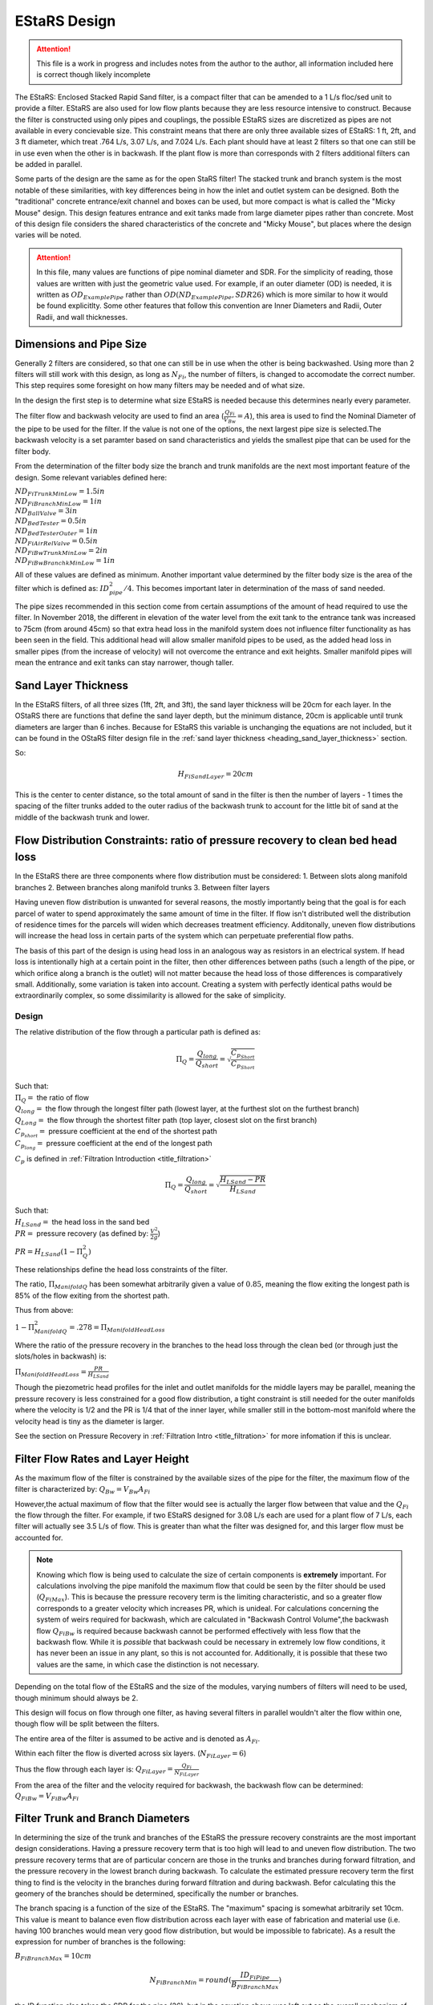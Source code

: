 .. _title_estars:

*******************
EStaRS Design
*******************


.. attention::

  This file is a work in progress and includes notes from the author to the author, all information included here is correct though likely incomplete


The EStaRS: Enclosed Stacked Rapid Sand filter, is a compact filter that can be amended to a 1 L/s floc/sed unit to provide a filter. EStaRS are also used for low flow plants because they are less resource intensive to construct. Because the filter is constructed using only pipes and couplings, the possible EStaRS sizes are discretized as pipes are not available in every concievable size. This constraint means that there are only three available sizes of EStaRS: 1 ft, 2ft, and 3 ft diameter, which treat .764 L/s, 3.07 L/s, and 7.024 L/s. Each plant should have at least 2 filters so that one can still be in use even when the other is in backwash. If the plant flow is more than corresponds with 2 filters additional filters can be added in parallel.

Some parts of the design are the same as for the open StaRS filter! The stacked trunk and branch system is the most notable of these similarities, with key differences being in how the inlet and outlet system can be designed. Both the "traditional" concrete entrance/exit channel and boxes can be used, but more compact is what is called the "Micky Mouse" design. This design features entrance and exit tanks made from large diameter pipes rather than concrete. Most of this design file considers the shared characteristics of the concrete and "Micky Mouse", but places where the design varies will be noted.

.. attention::

  In this file, many values are functions of pipe nominal diameter and SDR. For the simplicity of reading, those values are written with just the geometric value used. For example, if an outer diameter (OD) is needed, it is written as :math:`OD_{ExamplePipe}` rather than :math:`OD(ND_{ExamplePipe}, SDR26)` which is more similar to how it would be found explicitlty. Some other features that follow this convention are Inner Diameters and Radii, Outer Radii, and wall thicknesses.



Dimensions and Pipe Size
=========================

Generally 2 filters are considered, so that one can still be in use when the other is being backwashed. Using more than 2 filters will still work with this design, as long as :math:`N_{Fi}`, the number of filters, is changed to accomodate the correct number. This step requires some foresight on how many filters may be needed and of what size.

In the design the first step is to determine what size EStaRS is needed because this determines nearly every parameter.

The filter flow and backwash velocity are used to find an area (:math:`\frac{Q_{Fi}}{V_{Bw}}= A`), this area is used to find the Nominal Diameter of the pipe to be used for the filter.  If the value is not one of the options, the next largest pipe size is selected.The backwash velocity is a set paramter based on sand characteristics and yields the smallest pipe that can be used for the filter body.


From the determination of the filter body size the branch and trunk manifolds are the next most important feature of the design. Some relevant variables defined here:


|  :math:`ND_{FiTrunkMinLow} = 1.5in`
|  :math:`ND_{FiBranchMinLow} = 1in`
|  :math:`ND_{BallValve} = 3in`
|  :math:`ND_{BedTester} = 0.5in`
|  :math:`ND_{BedTesterOuter} = 1in`
|  :math:`ND_{FiAirRelValve} = 0.5in`
|  :math:`ND_{FiBwTrunkMinLow} = 2in`
|  :math:`ND_{FiBwBranchkMinLow} = 1in`

All of these values are defined as minimum. Another important value determined by the  filter body size is the area of the filter which is defined as: :math:`ID_{pipe}^2 / 4`. This becomes important later in determination of the mass of sand needed.

The pipe sizes recommended in this section come from certain assumptions of the amount of head required to use the filter. In November 2018, the different in elevation of the water level from the exit tank to the entrance tank was increased to 75cm (from around 45cm) so that extra head loss in the manifold system does not influence filter functionality as has been seen in the field. This additional head will allow smaller manifold pipes to be used, as the added head loss in smaller pipes (from the increase of velocity) will not overcome the entrance and exit heights. Smaller manifold pipes will mean the entrance and exit tanks can stay narrower, though taller.

Sand Layer Thickness
===========================


In the EStaRS filters, of all three sizes (1ft, 2ft, and 3ft), the sand layer thickness will be 20cm for each layer. In the OStaRS there are functions that define the sand layer depth, but the minimum distance, 20cm is applicable until trunk diameters are larger than 6 inches. Because for EStaRS this variable is unchanging the equations are not included, but it can be found in the OStaRS filter design file in the :ref:`sand layer thickness <heading_sand_layer_thickness>` section.

So:

.. math::

  H_{FiSandLayer} = 20cm

This is the center to center distance, so the total amount of sand in the filter is then the number of layers  - 1 times the spacing of the filter trunks added to the outer radius of the backwash trunk to account for the little bit of sand at the middle of the backwash trunk and lower.


Flow Distribution Constraints: ratio of pressure recovery to clean bed head loss
===================================================================================

In the EStaRS there are three components where flow distribution must be considered:
1. Between slots along manifold branches
2. Between branches along manifold trunks
3. Between filter layers

Having uneven flow distribution is unwanted for several reasons, the mostly importantly being that the goal is for each parcel of water to spend approximately the same amount of time in the filter. If flow isn't distributed well the distribution of residence times for the parcels will widen which decreases treatment efficiency. Additonally, uneven flow distributions will increase the head loss in certain parts of the system which can perpetuate preferential flow paths.

The basis of this part of the design is using head loss in an analogous way as resistors in an electrical system. If head loss is intentionally high at a certain point in the filter, then other differences between paths (such a length of the pipe, or which orifice along a branch is the outlet) will not matter because the head loss of those differences is comparatively small. Additionally, some variation is taken into account. Creating a system with perfectly identical paths would be extraordinarily complex, so some dissimilarity is allowed for the sake of simplicity.


Design
-------

The relative distribution of the flow through a particular path is defined as:

.. math::

  \Pi_Q = \frac{Q_{long}}{Q_{short}} = \sqrt{\frac{C_{p_{Short}}}{C_{p_{Short}}}}

| Such that:
| :math:`\Pi_Q =` the ratio of flow
| :math:`Q_{long} =` the flow through the longest filter path (lowest layer, at the furthest slot on the furthest branch)
| :math:`Q_{Long} =` the flow through the shortest filter path (top layer, closest slot on the first branch)
| :math:`C_{p_{short}} =` pressure coefficient at the end of the shortest path
| :math:`C_{p_{long}} =` pressure coefficient at the end of the longest path

:math:`C_p` is defined in :ref:`Filtration Introduction <title_filtration>`

.. math::

  \Pi_Q = \frac{Q_{long}}{Q_{short}} = \sqrt{\frac{H_{LSand}-PR}{H_{LSand}}}


| Such that:
| :math:`H_LSand =` the head loss in the sand bed
| :math:`PR =` pressure recovery (as defined by: :math:`\frac{V^2}{2g}`)


:math:`PR = H_{LSand}(1- \Pi_Q^2)`

These relationships define the head loss constraints of the filter.

The ratio, :math:`\Pi_{ManifoldQ}` has been  somewhat arbitrarily given a value of :math:`0.85`, meaning the flow exiting the longest path is 85% of the flow exiting from the shortest path.

Thus from above:

:math:`1 - \Pi_{ManifoldQ}^2 = .278 = \Pi_{ManifoldHeadLoss}`

Where the ratio of the pressure recovery in the branches to the head loss through the clean bed (or through just the slots/holes in backwash) is:

:math:`\Pi_{ManifoldHeadLoss} = \frac{PR}{H_{LSand}}`

Though the piezometric head profiles for the inlet and outlet manifolds for the middle layers may be parallel, meaning the pressure recovery is less constrained for a good flow distribution, a tight constraint is still needed for the outer manifolds where the velocity is 1/2 and the PR is 1/4 that of the inner layer, while smaller still in the bottom-most manifold where the velocity head is tiny as the diameter is larger.

See the section on Pressure Recovery  in :ref:`Filtration Intro <title_filtration>` for more infomation if this is unclear.



Filter Flow Rates and Layer Height
===================================

As the maximum flow of the filter is constrained by the available sizes of the pipe for the filter, the maximum flow of the filter is characterized by: :math:`Q_{Bw} = V_{Bw}A_{Fi}`

However,the actual maximum of flow that the filter would see is actually the larger flow between that value and the :math:`Q_{Fi}` the flow through the filter. For example, if two EStaRS designed for 3.08 L/s each are used for a plant flow of 7 L/s, each filter will actually see 3.5 L/s of flow. This is greater than what the filter was designed for, and this larger flow must be accounted for.

.. note::
  Knowing which flow is being used to calculate the size of certain components is **extremely** important. For calculations involving the pipe manifold the maximum flow that could be seen by the filter should be used (:math:`Q_{FiMax}`). This is because the pressure recovery term is the limiting characteristic, and so a greater flow corresponds to a greater velocity which increases PR, which is unideal. For calculations concerning the system of weirs required for backwash, which are calculated in "Backwash Control Volume",the backwash flow :math:`Q_{FiBw}` is required because backwash cannot be performed effectively with less flow that the backwash flow. While it is *possible*  that backwash could be necessary in extremely low flow conditions, it has never been an issue in any plant, so this is not accounted for. Additionally, it is possible that these two values are the same, in which case the distinction is not necessary.

Depending on the total flow of the EStaRS and the size of the modules, varying numbers of filters will need to be used, though minimum should always be 2.

This design will focus on flow through one filter, as having several filters in parallel wouldn't alter the flow within one, though flow will be split between the filters.

The entire area of the filter is assumed to be active and is denoted as :math:`A_{Fi}`.

Within each filter the flow is diverted across six layers. (:math:`N_{FiLayer} = 6`)

Thus the flow through each layer is: :math:`Q_{FiLayer} = \frac{Q_{Fi}}{N_{FiLayer}}`

From the area of the filter and the velocity required for backwash, the backwash flow can be determined: :math:`Q_{FiBw} = V_{FiBw}A_{Fi}`




Filter Trunk and Branch Diameters
==================================

In determining the size of the trunk and branches of the EStaRS the pressure recovery constraints are the most important design considerations. Having a pressure recovery term that is too high will lead to and uneven flow distribution. The two pressure recovery terms that are of particular concern are those in the trunks and branches during forward filtration, and the pressure recovery in the lowest branch during backwash. To calculate the estimated pressure recovery term the first thing to find is the velocity in the branches during forward filtration and during backwash. Befor calculating this the geomery of the branches should be determined, specifically the number or branches.


The branch spacing is a function of the size of the EStaRS. The "maximum" spacing is somewhat arbitrarily set 10cm. This value is meant to balance even flow distribution across each layer with ease of fabrication and material use (i.e. having 100 branches would mean very good flow distribution, but would be impossible to fabricate). As a result the expression for number of branches is the following:

:math:`B_{FiBranchMax} = 10cm`

.. math::

    N_{FiBranchMin} = round(\frac{ID_{FiPipe}}{B_{FiBranchMax}})

the ID function also takes the SDR for the pipe (26), but in the equation above was left out so the overall mechanism of the calculation is clearer. The value is rounded because an integer number of branches is needed.

The number of inlet and outlet pipes are fixed by the way the filter works and are shown below:

.. math::


    N_{FiInletPipesLow} = 4

    N_{FiOutletPipesLow} = 3


Determining Forward Filtration and Backwash Velocities
--------------------------------------------------------

See  :numref:`figure_estars_flow_schematic` for a schematic of the filter layers.

.. _figure_estars_flow_schematic:

.. figure:: Images/figure_flow_distribution_estars.PNG
    :width: 80%
    :align: center
    :alt: filter schematic, interal image

    This schematic shows the flows through very inlet and outlet components of the EStaRS system. Each of the outlet takes in flow from two filter layers as do the inner inlets. The outer inlets provide water for only one layer. The bottom inlet must also accomodate the flow required for backwash and is larger in diameter to account for this.



From the section above it is apparent that the total flow through the filter is the flow through each layer times the number of layers or:

.. math::

  Q_{Fi} = N_{Layers}*{Q_{FiLayers}

In the case of 6 filter layers, this is :math:`6Q_{FiLayer}`

Because the 2 inner inlets (the ones that aren't the backwash trunk or the uppermost trunk) distribute flow to two layers the flow between them is equal to :math:`2Q_{FiLayer}` which is shown in the schematic. In a later section, we will show that the flow within each layer is not exactly even because of the head loss through various paths, but for the calculation of maximum flow, even flow is an appropriate guess.

From the schematic we can also see that the maximum flow experienced by any trunk during forward filtration is :math:`2Q_{FiLayer}`, using this value it is possible to calculate the maximum flow through a branch. Using :math:`2Q_{FiLayer}` is a conservative estimate, most branches will not see this flow, however because the pressure recovery is the main constraint in the filter pipe manifold, it is best to use the maximum possible flow to determine allowable PR.


.. note::

    **Check this design with Juan next time you talk! It might be better to account for the single branch design rathe than this current two branch design!!!**



On each layer trunk, there are :math:`N_{FiBranch}` branches on **each side** of the trunk. That means the total number of branches on each trunk is :math:`2N_{FiBranch}`

Using the maximum flow in a trunk and the number of branches on a trunk the maximum flow in a branch becomes:

.. math::

    Q_{FiBranchMax} = \frac{2Q_{FiLayer}}{2N_{FiBranch}}

Using the ND of the Filter Manifold Branches, as defined above, the minimum flow area of a branch can be calculated:

.. math::

  A_{FiBranchMin} = \frac{ID_{FiBranch}^2 *\pi}{4}


Knowing the area allows the velocity within a branch to be found.

.. math::

  V_{FiBranchEst} = \frac{Q_{FiBranchMax}}{A_{FiBranchMin}}

From the velocity the pressure recovery term can be determined, this equation comes from the definition of pressure recovery:

.. math::

  PR_{FiManBranchEst} = \frac{V_{FiBranchEst}^2}{2g}


A similar series of calcualtions can be done for the backwash branches based on :math:`Q_{FiBw}`:

.. math::

  Q_{FiBwBranchMax} = \frac{Q_{FiBw}}{2N_{FiBranch}}

  A_{FiBwBranchMin} = \frac{ID_{FwBwBranch}^2 *\pi}{4}

  V_{FiBwBranchEst} = \frac{Q_{FiBwBranchMax}}{A_{FiBwBranchMin}}

  PR_{FiBwManBranchEst} = \frac{V_{FiBwBranchEst}^2}{2g}


The two pressure recovery terms calculated here are compared against the allowable PR terms.


First Constraint: Pressure Recovery in Trunks during forward filtration
---------------------------------------------------------------------------

The total allowable pressure recovery of the filter manifold is controlled by the head loss in each sand layer and the head loss ratio, :math:`\Pi_{ManifoldHeadLoss}`, as defined above in "Flow Distrbution Constraints".

The head loss through the sand layer, :math:`HL_{FiCleanLayerMin}` is a fuction of layer depth, :math:`H_{FiLayer}` and overall velocity of the filter , :math:`\frac{Q_{FiLayer}}{A_{Fi}}`, using the Kozeny Equation (**link Kozeny**).

Using the definition of the pressure recovery ratio, the maximum allowable pressure recovery in the filter manifold can be calculated, this value is not necessarily the actual pressure recovery the system may see, just the allowable maximum:

.. math::

  PR_{FiMax} = HL_{FiCleanLayerMin}*\Pi_{ManifoldHeadLoss}


Subtracting the previously calculated branch PR from this maximum determine how much PR is theoretically left for the trunks. The maximum trunk PR can then be calculated back to a velocity.

.. math::

  PR_{TrunkEst} = PR_{FiMax} - PR_{FiBwManBranchEst}

  V_{FiTrunkMaxPR} = \sqrt{2g*PR_{TrunkEst}}


The velocity is important because it, along with the known flow rate throug the trunk are used to find a theoretical area for the flow. This area sets and ideal ID for a trunk pipe. Using the pipe database allows a search for the closest match.

.. math::

  ID_{TrunkIdeal} = \sqrt{\frac{4*\frac{2*Q_{FiLayer}}{{V_{FiTrunkMaxPR}}}}   {\pi}}

In the pipe database the nearest, larger, pipe size is chosen for SDR 26. The associated ND is compared with :math:`ND_{FiTrunkMinLow}`, whichever is larger is chosen as :math:`ND_{FiTrunk}`. From this ND the ID is found knowin the pipe is SDR 26.

Then the PR term can be found:

.. math::

  PR_{FiTrunk} = \frac{(\frac{2Q_{FiLayer}}{(\pi\frac{ID_{FiTrunk}^2}{4})})^2}{2g}

Knowing the actual (for this flow) PR term provides a better value for determining the allowable PR in the branches.

So now, the :math:`PR_{FiBranchMax}` is the different between the allowable PR and the PR calculated for the trunk:

.. math::

  PR_{FiBranchMax} = PR_{FiMax} - PR_{FiTrunk}

Then the maximum velocity in the branches can be found. Which, as above leads to the actual size of the branches.

.. math::

  V_{FiBranchMax} = \sqrt{2g*PR_{FiBranchMax}}

The ND is found by again comparing the :math:`ND_{FiBranchMin}` with the ND that emerges from taking the ID as calculated from the velocity and the flow:

.. math::

  ID_{FiBranchEst} = \sqrt { \frac{4}{\pi}(\frac{\frac{2Q_{FiLayer}}{2N_{FiBranch}}}{V_{FiBranchMax}})^2}

This ID is compared with available IDs of SDR26 and the nearest value that is above that ID is chosen to compare against :math:`ND_{FiBranchMin}` as defined in the beginning.

**if this can be streamlined in python it should be, because going from ID to ND to actual ND to ID is a pain**

For the chosen ND, the corresponding ID is used to determine the PR in the branches with SDR26.

.. math::

  PR_{FiBranch} = \frac{(\frac{\frac{2Q_{FiLayer}}{2N_{{FiBranch}}}}{(\pi\frac{ID_{FiBranch}^2}{4})})^2}{2g}


The sum of the PRs from the branches can then be compared to the maximum allowable PR term. If the design logic worked properly then :math:`(PR_{FiBranch} +  PR_{FiTrunk}) < PR_{FiMax}` with  :math:`PR_{FiBranch} +  PR_{FiTrunk} = PR_{FiMan}` indicating the pressure recovery in the Filter Manifold.

Second Constraint: Pressure Recovery in lowest trunk during backwash
------------------------------------------------------------------------

The second pressure recovery constraint is in the backwash branch during backwash. During backwash the lowest trunk sees all the flow at a higher velocity than any branch does during forward filtration. Because the velocity is higher, the PR term will also be higher, so it must be constrainted to maintain even flow.

In backwash there is no head loss through the sand bed because the sand is fully fluidized. The startup time in which it takes to fluidize the bed is ignored in this design. Thus the only head loss occurs from the flow expansion as water exits the fiter manifold out of the exits holes.

The initial estimate of head loss through the holes is :math:`HL_{FiBwOrifices} = 10cm`.

Using the head loss ratio, :math:`\Pi_{ManifoldHeadLoss}` , the allowable PR can be determined: :math:`PR_{FiBwManMax} = HL_{FiBwOrifices}*\Pi_{ManifoldHeadLoss}`

From above the PR estimate for the Backwash Branches exists.

This allows the maximum velocity in the BW Trunk to be found

.. math::

  V_{FiBwTrunkMaxPR} = \sqrt{2g *(PR_{FiBwMax}-PR_{FiBwBranchEst})}

From the velocity the ND of the backwash trunk can be found based on the necessary inner diameter and pipe schedule as calculated using the flow area.

.. math::

  ID_{FiBranchEst} = \sqrt { \frac{4}{\pi}(\frac{Q_{FiBW}}{V_{FiBwTrunkMaxPR}})^2}

The corresponding ND (usign SDR 26) is compared against :math:`ND_{FiBwTrunkMin}`. The larger pipe is chosen for the design. The ID from the chosen pipe size is then used to find the actual backwash PR for the backwash trunk.

.. math::

  PR_{FiBwTrunk} = \frac{(\frac{Q_{FiBw}}{(\pi\frac{ID_{FiBwTrunk}^2}{4})})^2}{2g}


Then the actual allowable pressure recovery for the backwsh branches can be found.

  .. math::

    PR_{FiBwBranchMax} = PR_{FiBwMax} - PR_{FiBwTrunk}

Then the branch velocity can be found:

.. math::

  V_{FiBwBranchMax} = \sqrt{2g *(PR_{FiBwBranchMax})}

Then, as above this velocity is used to find the area of the backwash branch with:

.. math::

  A_{BwBranchEst}  = \frac{Q_{FiBw}}{2N_{FiBwBranch}}

If it seems like these processes are 1. similar and 2. circular in their logic, you are correct on both counts! The determination of PR for backwash and forward filtration follows the same steps, the only difference is with the flows and conditions required. It seems circular because the initial calculations are done on guesses, if these guesses weren't made solving for other quantities couldn't be done. The step where the trunk calculations are resolved for the branch conditions mainly acts to assess if the initial guesses were reasonable, and corrects the error in the guess, though of course the initial guess could've been correct! Running the final values back through the entire process should yield the same results meaning the check was valid.


Manifold Pipe Lengths
======================

Come back to this a little bit...

Inlet Orifice and Outlet Slot Design
========================================

*come back to this once Juan and Bayron have results from their test of how much fabrication matters.*

Knowing the PR in the BW manifold, the design head loss through the outlet orifices can be determined based on:

.. math::

  HL_{BwOrifices} = \frac{PR_{BwManTotal}}{\Pi_{ManifoldHeadLoss}}

With this head loss the necessary total area of the orifices for the backwash branch can be determined using the orifice equation **REF**, as :math:`HL_{BwOrifices}` , :math:`\Pi_{VCOrifice}`, and :math:`Q_{FiBw}` are known.

This area is doubled to find the area of the slots.

  .. math::

    A_{FiManSlots} = 2*A_{FiBwOrifices}

**why is this? I don't know!**

Also the area of the backwash orifices is equal to :math:`A_{FiTopManSlots}`, which is the area of the **this is the area of something thats for sure**

Outlet Design
---------------

Due to fabrication methods for the slotted pipes (manufacturing by machine), the slot width, :math:`B_{slot}` is always .008 inch. *The number of slot rows is also fixed at 2, because each branch has slots on the top and bottom because the outlet pipes are accepting flow from two layers of sand, one above and one below.*

From the cumulative area of slots and the width of the slots **where does the width come from** The total length of slots can be determined. This length of slots is for one side of one branch *yes?*

As the branches are different lengths along one trunk, the number of slots is different per branch depending on the length. Dividing the Length of the



Inlet Design
--------------

Regarding the inlets, those for backwash are determined differently than the orifices on the rest of the inlet branches. This section traces the process for the backwash branches and then the rest of the manifold branches.

The spacing of orifices, :math:`B_{OrificeEst}` is estimated at 1cm.

The number of orifices per branch is the floor value of:

.. math::

  N_{BwBranchOrifices} = \frac{L_{FiBwBranchLow} - B_{OrificeEst} - 2*L_{FiBranchExt}}{B_{OrificeEst}}

  and

  N_{BranchOrifices} = \frac{L_{FiBranchLow} - B_{OrificeEst} - 2*L_{FiBranchExt}}{B_{OrificeEst}}

The only difference between the two is the length of the branches. Because the backwash trunk is slightly larger than the rest of the trunks, the branches must be slightly shorter so that the whole manifold fits in the filter body.

Then for each the total number of orifices necessary for a layer of the manifold can be found by summing the array of number of holes (:math:`N_{BranchOrifices}`) and multiplying by 2 to account for the trunks having branches on two sides.

Have the holes close together is important to maintaing an even flow distribution, which is why the holes spacing is determined before hole size (which is also constrained by available drill bit sizes)

The drill bit sizes considered are 1/16 inch, 1/8 inch, 3/16 in  and 1/4 inch. The maximum hole size is 1/4in because when the holes are larger they stick out from under the edge of the wings. This is contstrained by the curvature of the wings as shown below in **Figure XYZ**

The choice of drill bit size is then determined using the cumulative area of orifice needed for a branch.

Generally, the hole diameter is chosen from the closest (but larger) drill bit based on:

.. math::

  D_{guess} = 2*\sqrt{\frac{A_{OrificeTotal}}{\pi*N_{OrificePerBranch}}}

  Where:
  A_{OrificeTotal} = (A_{BwOrifices}, A_{FiManSlots}, A_{FiTopManSlots})

The 3 distinct diameters correspsonding with these three areas are compared to available drill bits, and actual diameters are chosen.

Because this diameter is likely larger than the calculated diameter, the number of holes must be recalculated for each. The new number of holes is the minimum between the new calculated number (rounded down to the nearest integer) and the original number of holes (which was defined as a maximum). The new calcualtion is done as follows:

.. math::

  N_{OrificesEstNew} = \frac{A_{TotalNecessaryArea}}{\frac{\pi}{4}D_{Orifice}^2}

Again using the three areas, but now also with the new corresponding diameters.

This number of holes can be used to check that total area of holes is close to the total area necessary to provide the appropriate amount of head loss.

The head loss calculation can then be checked as well for all 5 branch systems involved: the backwash branches in forward, the backwash branches in backwash, the top inlet pipe during filtration, the other inlet pipes during filtration, and the outlet pipes during filtration.

The head loss for each branch type is generally:

.. math::

    HL = \frac{(\frac{Q}{\Pi*A*\epsilon})^2}{2g}

With the relevant parameters for each type of manifold branch shown below in :numref:`table_branch_head_loss`

.. _table_branch_head_loss:

.. figure:: Images/Table_Branch_Head_Loss.PNG
    :width: 100%
    :align: center
    :alt: table of diferent values used to determine head loss through various parts of the manifold.

    This table outline which values are used for various components of the filter manifold. Note how the porosity of sand is only relevant for the outlets during forward filtration. This is because the sand doesn't directy interact with the manifold in any of the other cases.

Because the flows and area are different for each of the branches the head loss through each system layer is slighly different. This head loss is also only for the one branch system.  As show in the figure below with numbered branches, there are several pipes that are constructed the same and several that are different.

**figure_numbered_filter_layers.PNG**

Pipes 2, 4, and 6 (the outlet pipes) are all identical and the total head loss through the outlet system is approximately three times the :math:`HL_{OutletSlotForWard}` as calculated based on the table above. The outlet pipes are the only pipes where the porosity of the sand is accounted for because the outlet slot system is the only place in the filter where the sand interfaces with the pipe openings. The exclusion zones prevents sand at the inlets and as such the porosity is not accounted for in any other head loss calculation, see **FIGURE SOMETHING OR OTHER FOR IMAGE OF THE EXCLUSION ZONE**. Pipe 7 experiences 2 different head losses depending on whether the filter is in forward filtration or backwash. Pipes 3 and 5 are also identical.

Additional note for :numref:`table_branch_head_loss`. The pipes show the overall flow direction at each layer. The each of those numbers pipes, from a vertical cross-sections looks generally like the trunk and branches in :numref:`figure_circle_branches`.

.. _figure_circle_branches:

.. figure:: Images/figure_circle_branches.PNG
    :width: 60%
    :align: center
    :alt: basic sketch of flow path within a manifold layer

    A generic sktch of one layer of a manifold. The yellow arrows indicate this is an influent manifold. The number of branches is variable depending on the size of the filter.


Having these geometries and head losses determined means the parameters for the rest of the system can be determined.

Entrance and Exit Pipe Dimensions for "Micky Mouse" design
============================================================

The constrution of the entrance and exit pipes are the main dfference between the "convential" filter entrance/exits tanks and the "Micky Mouse" design. The diffference can be seen in the :numref:`figure_estars_comparison`

.. _figure_estars_comparison:

.. figure:: Images/figure_estars_comparison.png
    :width: 80%
    :align: center
    :alt: CAD "conventional" vs micky mouse photo design

    These images show the difference in the two styles of EStaRS. In the image on the left, the "Micky Mouse" design is shown. the two pipes on the upper right and left are the entrance and exit tanks for the filter. The image on the right shows the EStaRS design that is more similar to the design of the OStaRS with a concrete entrance and exit system. Note that these two systems are for different flow rates which is why the image on the right shows two modules.

In this sections the sizes of these tanks are determined.

The head loss in a fluidized bed is:

Total Sand Depth, Filter Pipe Length
=================================================

In determining the total sand depth and total length of the filter pipe several distances are assumed:

| :math:`T_{BottomCap} = 1 in` This is the thickness of the cap at the bottom of the filter, without this cap the pipe would be open on the bottom.
| :math:`H_{TopCap} = 6 in` **This is the overlap of the cap onto the filter pipe**
| :math:`H_{FilterValve} = 10 cm` **What is this actually? THe sand drain?**
| :math:`H_{FiBottom} = 5cm + T_{BottomCap}` This is the elevation at which the sand starts, and exists because the cap has thickness.
| :math:`H_{FluidizedBedtoSiphon} = 20cm` This is a saftey distance to prevent sand from ever escaping the filter during filtration or backwash.

The minimum height of sand in the filter is the depth of each filter layer times the number of filter layers plus the outer radius of the backwash trunk. The outer radius is added because the layer height is defined as the center-to-center distance of the layer, but on the bottom layer there is an additional radius depth of sand, as shown in the following equation.

:math:`H_{FiSandLow} = N_{Layer}*{H_FiLayerMin} + OR_{BwTrunk}` **the actual height should jsut be calculated here?**

This is a m

The active sand depth (the sand actually used during filtration) is just the number of layer times sand depth. This depth is useful to **do something presumably**

:math:`H_{FiSandActive} = N_{Layer}*{H_FiLayerMin}`

The total height of the filter needs to account for the safety distance to prevernt sand escape in addition to the necessary space for the sand to fluidize. At the velocity backwash occurs, the ratio of the fluidized bed height to the settled bed height is: :math:`\Pi_{FiFluidized} = 1.3`

It is assuemd that all of the sand fluidizes so that:

:math:`H_{FluidizedBed} = \Pi_{FiFluidized}*H_{FiSand}` **make this variable match up**

Then, the height of the filter, characterized a length because it is in the direction of flow is the sum of these components:

.. math::

  L_{FilterBody} = H_{FiBottom} + H_{FluidizedBed} +  H_{FluidizedBedtoSiphon} + OD_{BWTrunkFitting} + S_{Fitting}

Where :math:`S_Fitting` is the spacing of the fitting? **But what does this look like? Add a pic**

This length comes out to be around 2 meters which is much less than that required for an OStaRS!

.. _fluidized_bed_headloss_variation:

Fluidized Bed Head Loss and Variation
======================================

One the depth of the fluidized bed is determined, the steady state head loss during backwash can be determined. Knowing this will inform later assumptions about realtive head loss in the system.

The following expression is used to find this value:

.. math::

  HL_{BwSS} = \frac{H_{FiSand}*(\rho_{Sand} - \rho_{Water})*(1 - \epsilon_{Sand})}{\rho_{Water}}

This head loss value should be very close to the depth of the settled sand bed.  This equation for head loss comes from **...where does it come from....**


The head loss of a dirty bed is taken as :math:`HL_{FiDirty} = 0.6m` As a result the height in the filter for backwash initiation to occur is the sum of headl


Plumbing Head Loss
=====================



Path head loss calculations and flow distribution between layers
=================================================================

Now that the sand layer depth is set the Kozeny Head Loss can be determined for the clean bed and the head loss through various flow paths can be determined.

First use the Kozeny Equation (**ref kozeny** )to find the head loss in each of the sand layers. In the design for the OStaRS a different layer height may be used for the bottom layer to account for the larger backwash pipe, but in the EStaRS that difference does not matter, as that additional depth does not contain head loss that matter for the flow.

As the filter has 6 layers there are six possible paths for the water to take. The calculations for head loss through each layer depends specifcially on which layer when it comes to minor loss coefficients and lengths of flow paths but the overall process is the same. This section outlines the algorithm without going into the specific calculations necessary for the head loss determination.


In each path, the path head loss is the sum of : inlet plumbing major and minor losses, sand layer losses, and outlet plumbing (for the relevant flow) minor losses

The desgin steps are as follows:

1. Find the max head loss through the respective paths (Q1 - Q6)

#. Find the min head loss through the respective paths (Q1 - Q6)

#. Find the average head loss of the paths :math:`(\frac{sum(HL)}{6})` (*This average is a theoretical term because the flow distrubution will change slighly to make the head loss pretty much even in each path (other wise flow distribution would be a non-issue) It is expected that each layer will have a head loss close to this average*)

#. Find :math:`\Pi_{layer}`. The ratio of  the flow distribution. The goal is to be close to 1. This term is calulated as the square root of the ratio of the minimum path head loss to the maximum path head loss. :math:`\Pi_{layer}` is a check to ensure all paths provide approiximately the same impediment to flow.

In figuring out the flow for each layer from the head losses, some assumptions should be made to turn the manifold system into a system of equations.

Because the flow distribution will change to make the head losses even, it can be taken as true that :math:`HL_{Path1} = HL_{Path2}` and so on for each path, with head loss being a function of the flow. In each path the clean bed head losses are also accounted for, as from the Kozeny equation mentioned previously.

The other necessary constraint is a mass balance:

The flow in all the layers must add up to the flow in the filter. With this information,  a system of equations can be set up to use the healoss and total flow requirement to solve for the flow in each layer. Those flows are then taken as the flow through each layer.

The 6 equations to be solved are:

.. math::

  Q_1 + Q_2 + Q_3 + Q_4 + Q_5 + Q_6 = Q_{Fi}

  HL_{Path1}(Q_1) = HL_{Path2}(Q_2)

  HL_{Path2}(Q_2) = HL_{Path3}(Q_3)

  HL_{Path3}(Q_3) = HL_{Path4}(Q_4)

  HL_{Path4}(Q_4) = HL_{Path5}(Q_5)

  HL_{Path5}(Q_5) = HL_{Path6}(Q_6)

Each of the head losses as a function of Q in the latter 5 of the equations to be solved are fairly simple to

Siphon Design and Head Loss
==============================

**insert schematic of siphon system**

The siphon in the EStaRS system is different from the OStaRS system because it doesn't involve air to create suction.

The pipe size for the siphon is the same as the backwwash trunk: :math:`ND_{Siphon} = ND_{BwTrunk}`

The preliminary estimate of siphon length is twice the length of the filter: :math:`L_{SiphonEst} = 2*L_{FilterBody}`. By making this initial assumption the major losses through this length of the siphon piing can be calculated.

There are assumed to be minor losses in the entrance, exit, and in three elbows.

.. math::

  K_{FiSiphon} = K_{PipeEnt} + 3*K_{Elbow90} + K_{PipeExit}


The headloss required for siphon initiation is the sum of head losses of other predetermined quantitiies including:

:math:`HL_{BWinitiation}` (From head loss section)
:math:`HL_{FiForwardNoSuckAir}`
:math:`HL_{FiDirty}`  (as defined in Expert Inputs)
:math:`HL_{BwInletPlumbing}`
:math:`HL_{SiphonMax}`

with  :math:`H_{SiphoneNoSuckAir}` subtracted


These values are calculated or described in the :ref:`Fluidized Bed and Head Loss Variation <fluidized_bed_headloss_variation>` section or defined as Expert Inputs for the system.

**Get schematic of siphon**



Elevations and Filter Sizing
=============================

Backwash Flow Control
===========================

Sand Volume
==============

Determining the sand volume allows for cost estimation and stability assessments of the filter. As sand is only in the main filter body that is the volume of largest concern. Most genreally, the amount of sand needed is the volume of sand that would fit into the filter body to the proper height with the volume of the pipe manifold subtracted, because volume containing pipes should not have sand.

The plumbing within the filter body consists of the Backwash Trunk, the other inlet/outlet trunks, and the branches.

Approximating each of these as cylinders and excluding the small volume taken up by pipe caps, this calculation is very straight forward.

The volume of the backwash trunk is: :math:`\frac{\pi}{4}*OD_{BWTrunk}^2*ID_{FiPipe}`

The volume of the rest of the trunks is :math:`\frac{\pi}{4}*OD_{Trunks}^2*ID_{FiPipe}*6`
where 6 is the number of trunks excluding the backwash trunk.

The volume occupied by the branches is :math:`OD_{Branches}^2 *L_{TotalBranches*7}`

Where 7 is the number of layers of branches, and :math:`L_{TotalBranches}` the total lengths of the branches for one filter layer.

Thus the total plumbing volume is:

:math:`V_{FiPlumbing} = V_{BWTrunk} + V_{Trunks} + V_{Branches}`

Then the total


Filter Stability
==================

Because the filter components are large and not necessarily stabile, considering the forces and stability of the system is critical in knowing how well it needs to be secured during use, as there are conditions which can cause the filter to tip especially with the "Micky Mouse" design.

Firstly, the center to center distance of the entrance/exit tank to the filter body should be found. This value describes the width of the filter at the top

Materials
=============


For construction and cost estimates the PVC material quantities can be found.

The total length of the largest diameter pipe  for the filter body, :math:`L_{TotalFiPipe}` is equal to the length of one filter times the number of filters: :math:`L_{FilterBody}*N_{Fi}`

The total length of pipe for the entrance and exit tanks is:

:math:`L_{TotalEntExitPipe} = N_{Fi}*(H_{EntranceTank} + H_{ExitTank})`

The total lengths of the branch manifold piping is the sum of the total manifold piping of one layer times 6, times 1.5 The number of branches is multiplied by six because there are six manifold layers, and that *******what*******


The number of wings (for sand exclusion in the inlets), :math:`N_{Wing}` is equal to :math:`N_{Fi}*2N_{FiBranchLow}*3.5`.
